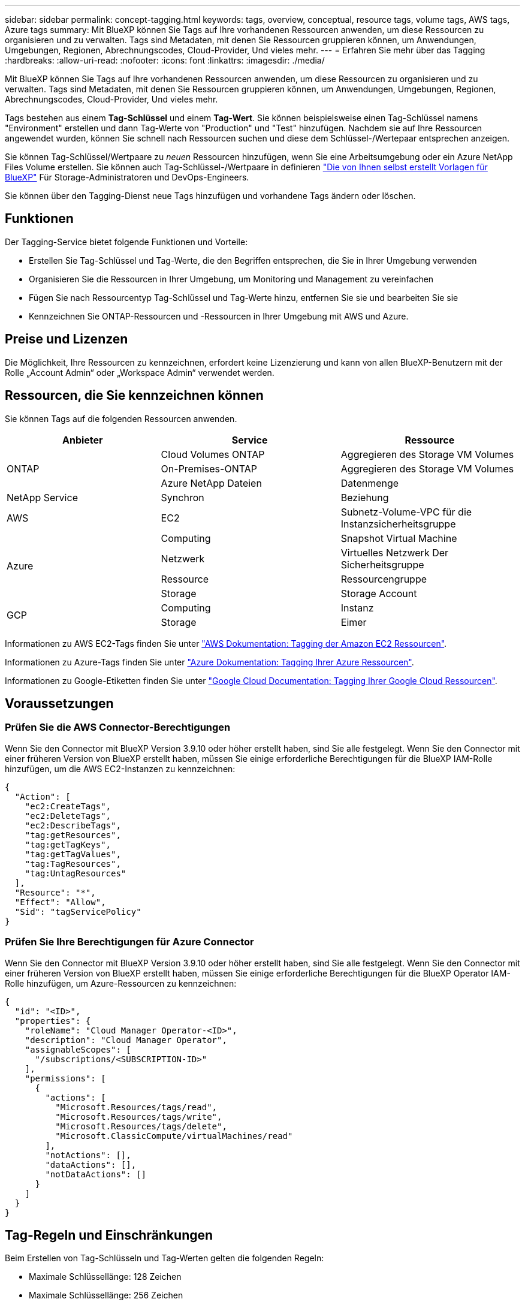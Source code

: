 ---
sidebar: sidebar 
permalink: concept-tagging.html 
keywords: tags, overview, conceptual, resource tags, volume tags, AWS tags, Azure tags 
summary: Mit BlueXP können Sie Tags auf Ihre vorhandenen Ressourcen anwenden, um diese Ressourcen zu organisieren und zu verwalten. Tags sind Metadaten, mit denen Sie Ressourcen gruppieren können, um Anwendungen, Umgebungen, Regionen, Abrechnungscodes, Cloud-Provider, Und vieles mehr. 
---
= Erfahren Sie mehr über das Tagging
:hardbreaks:
:allow-uri-read: 
:nofooter: 
:icons: font
:linkattrs: 
:imagesdir: ./media/


[role="lead"]
Mit BlueXP können Sie Tags auf Ihre vorhandenen Ressourcen anwenden, um diese Ressourcen zu organisieren und zu verwalten. Tags sind Metadaten, mit denen Sie Ressourcen gruppieren können, um Anwendungen, Umgebungen, Regionen, Abrechnungscodes, Cloud-Provider, Und vieles mehr.

Tags bestehen aus einem *Tag-Schlüssel* und einem *Tag-Wert*. Sie können beispielsweise einen Tag-Schlüssel namens "Environment" erstellen und dann Tag-Werte von "Production" und "Test" hinzufügen. Nachdem sie auf Ihre Ressourcen angewendet wurden, können Sie schnell nach Ressourcen suchen und diese dem Schlüssel-/Wertepaar entsprechen anzeigen.

Sie können Tag-Schlüssel/Wertpaare zu _neuen_ Ressourcen hinzufügen, wenn Sie eine Arbeitsumgebung oder ein Azure NetApp Files Volume erstellen. Sie können auch Tag-Schlüssel-/Wertpaare in definieren link:task-define-templates.html["Die von Ihnen selbst erstellt Vorlagen für BlueXP"] Für Storage-Administratoren und DevOps-Engineers.

Sie können über den Tagging-Dienst neue Tags hinzufügen und vorhandene Tags ändern oder löschen.



== Funktionen

Der Tagging-Service bietet folgende Funktionen und Vorteile:

* Erstellen Sie Tag-Schlüssel und Tag-Werte, die den Begriffen entsprechen, die Sie in Ihrer Umgebung verwenden
* Organisieren Sie die Ressourcen in Ihrer Umgebung, um Monitoring und Management zu vereinfachen
* Fügen Sie nach Ressourcentyp Tag-Schlüssel und Tag-Werte hinzu, entfernen Sie sie und bearbeiten Sie sie
* Kennzeichnen Sie ONTAP-Ressourcen und -Ressourcen in Ihrer Umgebung mit AWS und Azure.




== Preise und Lizenzen

Die Möglichkeit, Ihre Ressourcen zu kennzeichnen, erfordert keine Lizenzierung und kann von allen BlueXP-Benutzern mit der Rolle „Account Admin“ oder „Workspace Admin“ verwendet werden.



== Ressourcen, die Sie kennzeichnen können

Sie können Tags auf die folgenden Ressourcen anwenden.

[cols="30,35,35"]
|===
| Anbieter | Service | Ressource 


.3+| ONTAP | Cloud Volumes ONTAP | Aggregieren des Storage VM Volumes 


| On-Premises-ONTAP | Aggregieren des Storage VM Volumes 


| Azure NetApp Dateien | Datenmenge 


| NetApp Service | Synchron | Beziehung 


| AWS | EC2 | Subnetz-Volume-VPC für die Instanzsicherheitsgruppe 


.4+| Azure | Computing | Snapshot Virtual Machine 


| Netzwerk | Virtuelles Netzwerk Der Sicherheitsgruppe 


| Ressource | Ressourcengruppe 


| Storage | Storage Account 


.2+| GCP | Computing | Instanz 


| Storage | Eimer 
|===
Informationen zu AWS EC2-Tags finden Sie unter https://docs.aws.amazon.com/AWSEC2/latest/UserGuide/Using_Tags.html["AWS Dokumentation: Tagging der Amazon EC2 Ressourcen"^].

Informationen zu Azure-Tags finden Sie unter https://docs.microsoft.com/en-us/azure/azure-resource-manager/management/tag-resources?tabs=json["Azure Dokumentation: Tagging Ihrer Azure Ressourcen"^].

Informationen zu Google-Etiketten finden Sie unter https://cloud.google.com/compute/docs/labeling-resources["Google Cloud Documentation: Tagging Ihrer Google Cloud Ressourcen"^].



== Voraussetzungen



=== Prüfen Sie die AWS Connector-Berechtigungen

Wenn Sie den Connector mit BlueXP Version 3.9.10 oder höher erstellt haben, sind Sie alle festgelegt. Wenn Sie den Connector mit einer früheren Version von BlueXP erstellt haben, müssen Sie einige erforderliche Berechtigungen für die BlueXP IAM-Rolle hinzufügen, um die AWS EC2-Instanzen zu kennzeichnen:

[source, json]
----
{
  "Action": [
    "ec2:CreateTags",
    "ec2:DeleteTags",
    "ec2:DescribeTags",
    "tag:getResources",
    "tag:getTagKeys",
    "tag:getTagValues",
    "tag:TagResources",
    "tag:UntagResources"
  ],
  "Resource": "*",
  "Effect": "Allow",
  "Sid": "tagServicePolicy"
}
----


=== Prüfen Sie Ihre Berechtigungen für Azure Connector

Wenn Sie den Connector mit BlueXP Version 3.9.10 oder höher erstellt haben, sind Sie alle festgelegt. Wenn Sie den Connector mit einer früheren Version von BlueXP erstellt haben, müssen Sie einige erforderliche Berechtigungen für die BlueXP Operator IAM-Rolle hinzufügen, um Azure-Ressourcen zu kennzeichnen:

[source, json]
----
{
  "id": "<ID>",
  "properties": {
    "roleName": "Cloud Manager Operator-<ID>",
    "description": "Cloud Manager Operator",
    "assignableScopes": [
      "/subscriptions/<SUBSCRIPTION-ID>"
    ],
    "permissions": [
      {
        "actions": [
          "Microsoft.Resources/tags/read",
          "Microsoft.Resources/tags/write",
          "Microsoft.Resources/tags/delete",
          "Microsoft.ClassicCompute/virtualMachines/read"
        ],
        "notActions": [],
        "dataActions": [],
        "notDataActions": []
      }
    ]
  }
}
----


== Tag-Regeln und Einschränkungen

Beim Erstellen von Tag-Schlüsseln und Tag-Werten gelten die folgenden Regeln:

* Maximale Schlüssellänge: 128 Zeichen
* Maximale Schlüssellänge: 256 Zeichen
* Gültige Tag- und Tag-Zeichen: Buchstaben, Zahlen, Leerzeichen und Sonderzeichen (_, @, &, * usw.)
* Bei Tags wird die Groß-/Kleinschreibung beachtet.
* Maximale Anzahl Tags pro Ressource: 30
* Pro Ressource muss jeder Tag-Schlüssel eindeutig sein




=== Tag-Beispiele

[cols="50,50"]
|===
| Taste | Werte 


| Env | Produktionstest 


| Ias | Finance Sales eng 


| Eigentümer | Admin-Storage 
|===